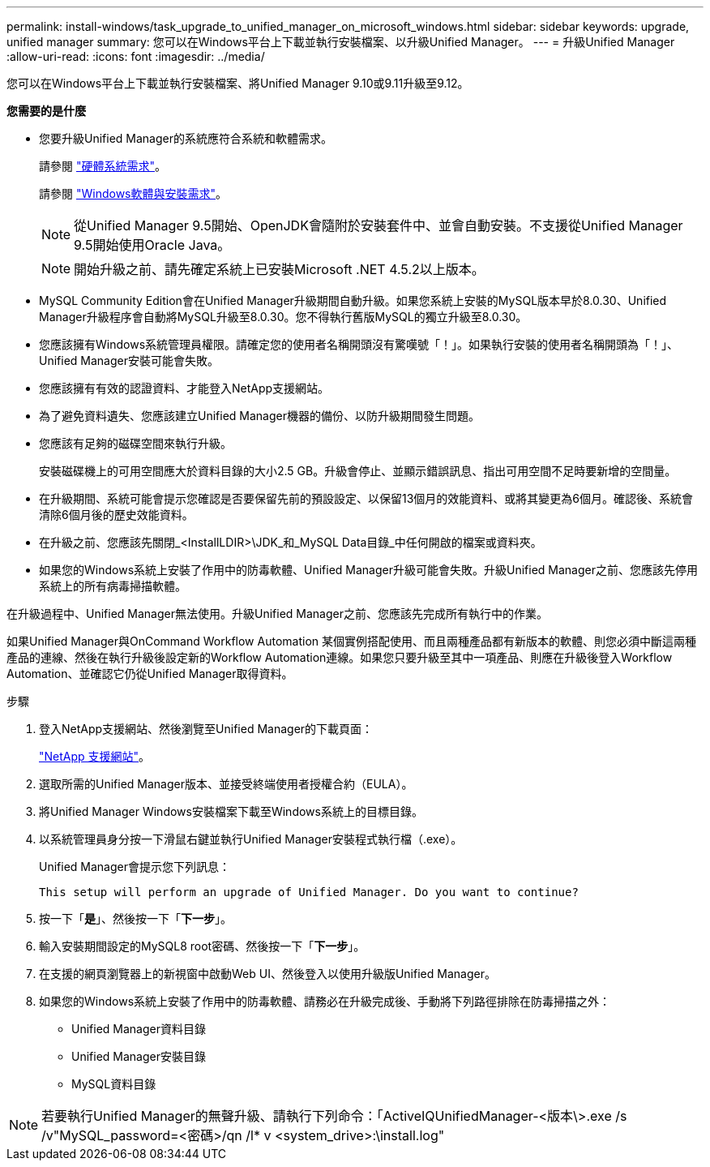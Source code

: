 ---
permalink: install-windows/task_upgrade_to_unified_manager_on_microsoft_windows.html 
sidebar: sidebar 
keywords: upgrade, unified manager 
summary: 您可以在Windows平台上下載並執行安裝檔案、以升級Unified Manager。 
---
= 升級Unified Manager
:allow-uri-read: 
:icons: font
:imagesdir: ../media/


[role="lead"]
您可以在Windows平台上下載並執行安裝檔案、將Unified Manager 9.10或9.11升級至9.12。

*您需要的是什麼*

* 您要升級Unified Manager的系統應符合系統和軟體需求。
+
請參閱 link:concept_virtual_infrastructure_or_hardware_system_requirements.html["硬體系統需求"]。

+
請參閱 link:reference_windows_software_and_installation_requirements.html["Windows軟體與安裝需求"]。

+
[NOTE]
====
從Unified Manager 9.5開始、OpenJDK會隨附於安裝套件中、並會自動安裝。不支援從Unified Manager 9.5開始使用Oracle Java。

====
+
[NOTE]
====
開始升級之前、請先確定系統上已安裝Microsoft .NET 4.5.2以上版本。

====
* MySQL Community Edition會在Unified Manager升級期間自動升級。如果您系統上安裝的MySQL版本早於8.0.30、Unified Manager升級程序會自動將MySQL升級至8.0.30。您不得執行舊版MySQL的獨立升級至8.0.30。
* 您應該擁有Windows系統管理員權限。請確定您的使用者名稱開頭沒有驚嘆號「！」。如果執行安裝的使用者名稱開頭為「！」、Unified Manager安裝可能會失敗。
* 您應該擁有有效的認證資料、才能登入NetApp支援網站。
* 為了避免資料遺失、您應該建立Unified Manager機器的備份、以防升級期間發生問題。
* 您應該有足夠的磁碟空間來執行升級。
+
安裝磁碟機上的可用空間應大於資料目錄的大小2.5 GB。升級會停止、並顯示錯誤訊息、指出可用空間不足時要新增的空間量。

* 在升級期間、系統可能會提示您確認是否要保留先前的預設設定、以保留13個月的效能資料、或將其變更為6個月。確認後、系統會清除6個月後的歷史效能資料。
* 在升級之前、您應該先關閉_<InstallLDIR>\JDK_和_MySQL Data目錄_中任何開啟的檔案或資料夾。
* 如果您的Windows系統上安裝了作用中的防毒軟體、Unified Manager升級可能會失敗。升級Unified Manager之前、您應該先停用系統上的所有病毒掃描軟體。


在升級過程中、Unified Manager無法使用。升級Unified Manager之前、您應該先完成所有執行中的作業。

如果Unified Manager與OnCommand Workflow Automation 某個實例搭配使用、而且兩種產品都有新版本的軟體、則您必須中斷這兩種產品的連線、然後在執行升級後設定新的Workflow Automation連線。如果您只要升級至其中一項產品、則應在升級後登入Workflow Automation、並確認它仍從Unified Manager取得資料。

.步驟
. 登入NetApp支援網站、然後瀏覽至Unified Manager的下載頁面：
+
https://mysupport.netapp.com/site/products/all/details/activeiq-unified-manager/downloads-tab["NetApp 支援網站"]。

. 選取所需的Unified Manager版本、並接受終端使用者授權合約（EULA）。
. 將Unified Manager Windows安裝檔案下載至Windows系統上的目標目錄。
. 以系統管理員身分按一下滑鼠右鍵並執行Unified Manager安裝程式執行檔（.exe）。
+
Unified Manager會提示您下列訊息：

+
[listing]
----
This setup will perform an upgrade of Unified Manager. Do you want to continue?
----
. 按一下「*是*」、然後按一下「*下一步*」。
. 輸入安裝期間設定的MySQL8 root密碼、然後按一下「*下一步*」。
. 在支援的網頁瀏覽器上的新視窗中啟動Web UI、然後登入以使用升級版Unified Manager。
. 如果您的Windows系統上安裝了作用中的防毒軟體、請務必在升級完成後、手動將下列路徑排除在防毒掃描之外：
+
** Unified Manager資料目錄
** Unified Manager安裝目錄
** MySQL資料目錄




[NOTE]
====
若要執行Unified Manager的無聲升級、請執行下列命令：「ActiveIQUnifiedManager-<版本\>.exe /s /v"MySQL_password=<密碼>/qn /l* v <system_drive>:\install.log"

====